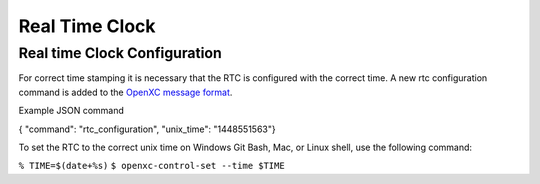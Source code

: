 ===============
Real Time Clock
===============
.. _rtc:

Real time Clock Configuration
------------------------------
For correct time stamping it is necessary that the RTC is configured with the correct time. 
A new rtc configuration command is added to the `OpenXC message format <https://github.com/openxc/openxc-message-format>`_.

Example JSON command

{ "command": "rtc_configuration", "unix_time": "1448551563"}

To set the RTC to the correct unix time on Windows Git Bash, Mac, or Linux shell, use the following command:

``% TIME=$(date+%s)``
``$ openxc-control-set --time $TIME``
